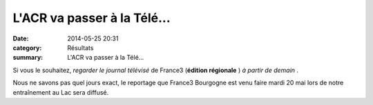 L'ACR va passer à la Télé...
============================

:date: 2014-05-25 20:31
:category: Résultats
:summary: L'ACR va passer à la Télé...

Si vous le souhaitez, *regarder le journal télévisé*  de France3 (**édition régionale** ) *à partir de demain* .


Nous ne savons pas quel jours exact, le reportage que France3 Bourgogne est venu faire mardi 20 mai lors de notre entraînement au Lac sera diffusé.
